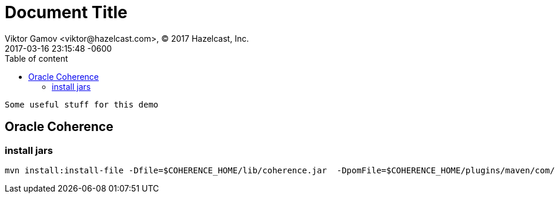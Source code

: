 = Document Title
Viktor Gamov <viktor@hazelcast.com>, © 2017 Hazelcast, Inc.
2017-03-16
:revdate: 2017-03-16 23:15:48 -0600
:linkattrs:
:ast: &ast;
:y: &#10003;
:n: &#10008;
:y: icon:check-sign[role="green"]
:n: icon:check-minus[role="red"]
:c: icon:file-text-alt[role="blue"]
:toc: auto
:toc-placement: auto
:toc-position: right
:toc-title: Table of content
:toclevels: 3
:idprefix:
:idseparator: -
:sectanchors:
:icons: font
:source-highlighter: highlight.js
:highlightjs-theme: idea
:experimental:

 Some useful stuff for this demo

toc::[]

== Oracle Coherence

=== install jars

----
mvn install:install-file -Dfile=$COHERENCE_HOME/lib/coherence.jar  -DpomFile=$COHERENCE_HOME/plugins/maven/com/oracle/coherence/coherence/12.2.1/coherence.12.2.1.pom
----